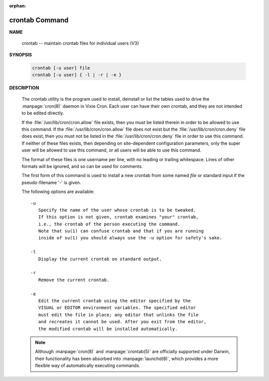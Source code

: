 :orphan:

***************
crontab Command
***************

**NAME**
   
   crontab -- maintain crontab files for individual users (V3)

**SYNOPSIS**

   .. code-block:: sh

      crontab [-u user] file
      crontab [-u user] { -l | -r | -e }

**DESCRIPTION**

   The crontab utility is the program used to install, deinstall or list the tables
   used to drive the :manpage:`cron(8)` daemon in Vixie Cron. Each user can have
   their own crontab, and they are not intended to be edited directly.

   If the :file:`/usr/lib/cron/cron.allow` file exists, then you must be listed
   therein in order to be allowed to use this command. If the :file:`/usr/lib/cron/cron.allow`
   file does not exist but the :file:`/usr/lib/cron/cron.deny` file does exist, then you must
   not be listed in the :file:`/usr/lib/cron/cron.deny`  file in order to use this command.
   If neither of these files exists, then depending on site-dependent configuration parameters,
   only the super user will be allowed to use this command, or all users will be able to use
   this command.

   The format of these files is one username per line, with no leading or trailing whitespace.
   Lines of other formats will be ignored, and so can be used for comments.

   The first form of this command is used to install a new crontab from some named *file* or
   standard input if the pseudo-filename '-' is given.

   The following options are available::

      -u      
         Specify the name of the user whose crontab is to be tweaked.
         If this option is not given, crontab examines "your" crontab,
         i.e., the crontab of the person executing the command. 
         Note that su(1) can confuse crontab and that if you are running
         inside of su(1) you should always use the -u option for safety's sake.

      -l      
         Display the current crontab on standard output.

      -r      
         Remove the current crontab.

      -e      
         Edit the current crontab using the editor specified by the
         VISUAL or EDITOR environment variables. The specified editor
         must edit the file in place; any editor that unlinks the file
         and recreates it cannot be used. After you exit from the editor,
         the modified crontab will be installed automatically.


   .. note:: 

      Although :manpage:`cron(8)` and :manpage:`crontab(5)` are officially
      supported under Darwin, their functionality has been absorbed into :manpage:`launchd(8)`,
      which provides a more flexible way of automatically executing commands. 

